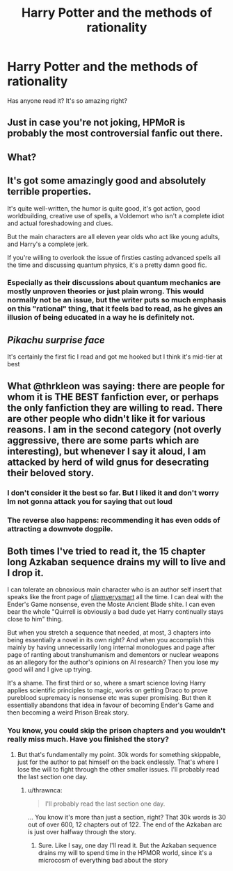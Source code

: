 #+TITLE: Harry Potter and the methods of rationality

* Harry Potter and the methods of rationality
:PROPERTIES:
:Score: 0
:DateUnix: 1560969348.0
:DateShort: 2019-Jun-19
:END:
Has anyone read it? It's so amazing right?


** Just in case you're not joking, HPMoR is probably the most controversial fanfic out there.
:PROPERTIES:
:Author: therkleon
:Score: 7
:DateUnix: 1560998263.0
:DateShort: 2019-Jun-20
:END:


** What?
:PROPERTIES:
:Author: aslightnerd
:Score: 4
:DateUnix: 1560987575.0
:DateShort: 2019-Jun-20
:END:


** It's got some amazingly good and absolutely terrible properties.

It's quite well-written, the humor is quite good, it's got action, good worldbuilding, creative use of spells, a Voldemort who isn't a complete idiot and actual foreshadowing and clues.

But the main characters are all eleven year olds who act like young adults, and Harry's a complete jerk.

If you're willing to overlook the issue of firsties casting advanced spells all the time and discussing quantum physics, it's a pretty damn good fic.
:PROPERTIES:
:Author: 15_Redstones
:Score: 3
:DateUnix: 1561025745.0
:DateShort: 2019-Jun-20
:END:

*** Especially as their discussions about quantum mechanics are mostly unproven theories or just plain wrong. This would normally not be an issue, but the writer puts so much emphasis on this "rational" thing, that it feels bad to read, as he gives an illusion of being educated in a way he is definitely not.
:PROPERTIES:
:Author: FornhubForReal
:Score: 1
:DateUnix: 1561079099.0
:DateShort: 2019-Jun-21
:END:


** /Pikachu surprise face/

It's certainly the first fic I read and got me hooked but I think it's mid-tier at best
:PROPERTIES:
:Author: SurbhitSrivastava
:Score: 1
:DateUnix: 1561003276.0
:DateShort: 2019-Jun-20
:END:


** What @thrkleon was saying: there are people for whom it is THE BEST fanfiction ever, or perhaps the only fanfiction they are willing to read. There are other people who didn't like it for various reasons. I am in the second category (not overly aggressive, there are some parts which are interesting), but whenever I say it aloud, I am attacked by herd of wild gnus for desecrating their beloved story.
:PROPERTIES:
:Author: ceplma
:Score: 1
:DateUnix: 1561008611.0
:DateShort: 2019-Jun-20
:END:

*** I don't consider it the best so far. But I liked it and don't worry Im not gonna attack you for saying that out loud
:PROPERTIES:
:Score: 1
:DateUnix: 1561011778.0
:DateShort: 2019-Jun-20
:END:


*** The reverse also happens: recommending it has even odds of attracting a downvote dogpile.
:PROPERTIES:
:Author: thrawnca
:Score: 1
:DateUnix: 1561269477.0
:DateShort: 2019-Jun-23
:END:


** Both times I've tried to read it, the 15 chapter long Azkaban sequence drains my will to live and I drop it.

I can tolerate an obnoxious main character who is an author self insert that speaks like the front page of [[/r/iamverysmart][r/iamverysmart]] all the time. I can deal with the Ender's Game nonsense, even the Moste Ancient Blade shite. I can even bear the whole "Quirrell is obviously a bad dude yet Harry continually stays close to him" thing.

But when you stretch a sequence that needed, at most, 3 chapters into being essentially a novel in its own right? And when you accomplish this mainly by having unnecessarily long internal monologues and page after page of ranting about transhumanism and dementors or nuclear weapons as an allegory for the author's opinions on AI research? Then you lose my good will and I give up trying.

It's a shame. The first third or so, where a smart science loving Harry applies scientific principles to magic, works on getting Draco to prove pureblood supremacy is nonsense etc was super promising. But then it essentially abandons that idea in favour of becoming Ender's Game and then becoming a weird Prison Break story.
:PROPERTIES:
:Author: KillAutolockers
:Score: 1
:DateUnix: 1561131955.0
:DateShort: 2019-Jun-21
:END:

*** You know, you could skip the prison chapters and you wouldn't really miss much. Have you finished the story?
:PROPERTIES:
:Author: thrawnca
:Score: 1
:DateUnix: 1561269624.0
:DateShort: 2019-Jun-23
:END:

**** But that's fundamentally my point. 30k words for something skippable, just for the author to pat himself on the back endlessly. That's where I lose the will to fight through the other smaller issues. I'll probably read the last section one day.
:PROPERTIES:
:Author: KillAutolockers
:Score: 1
:DateUnix: 1561287952.0
:DateShort: 2019-Jun-23
:END:

***** u/thrawnca:
#+begin_quote
  I'll probably read the last section one day.
#+end_quote

... You know it's more than just a section, right? That 30k words is 30 out of over 600, 12 chapters out of 122. The end of the Azkaban arc is just over halfway through the story.
:PROPERTIES:
:Author: thrawnca
:Score: 1
:DateUnix: 1561288136.0
:DateShort: 2019-Jun-23
:END:

****** Sure. Like I say, one day I'll read it. But the Azkaban sequence drains my will to spend time in the HPMOR world, since it's a microcosm of everything bad about the story
:PROPERTIES:
:Author: KillAutolockers
:Score: 1
:DateUnix: 1561288206.0
:DateShort: 2019-Jun-23
:END:
